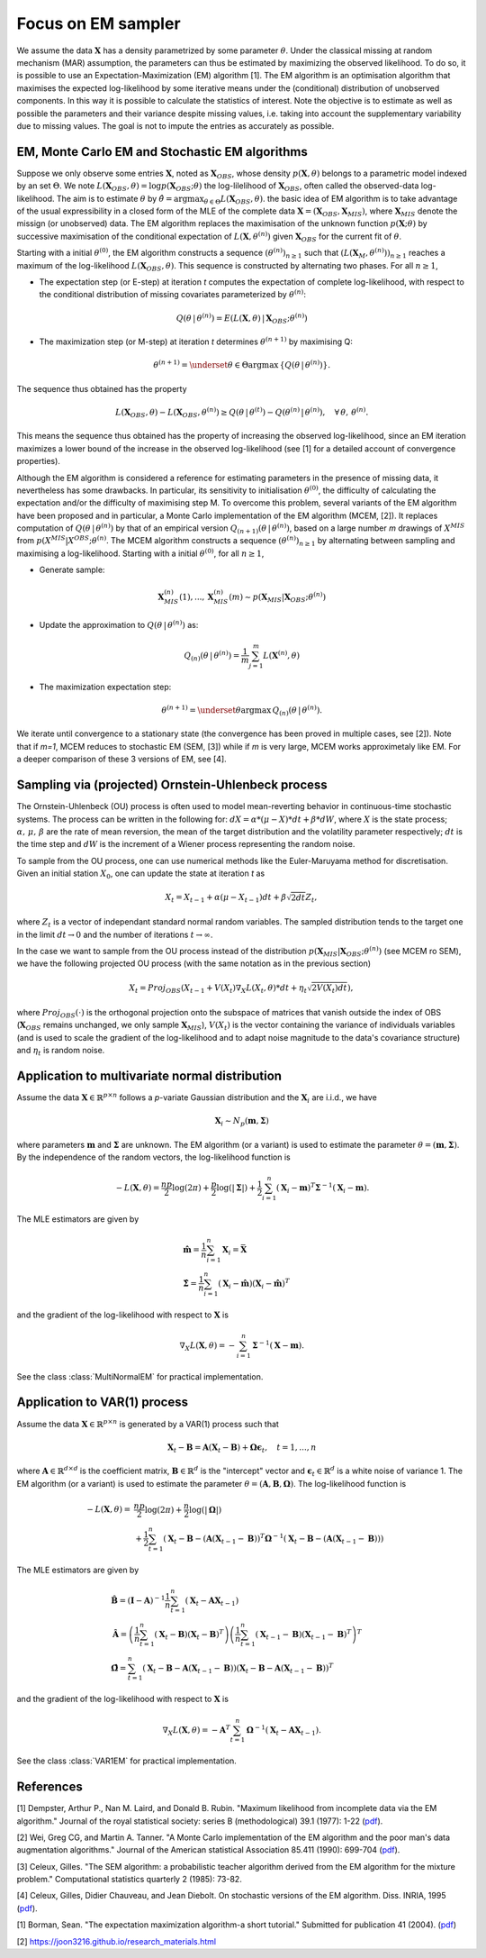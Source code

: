 Focus on EM sampler
===================

We assume the data :math:`\mathbf{X}` has a density parametrized by some parameter :math:`\theta`.
Under the classical missing at random mechanism (MAR) assumption, the parameters can thus be estimated by maximizing the observed likelihood.
To do so, it is possible to use an Expectation-Maximization (EM) algorithm [1].
The EM algorithm is an optimisation algorithm that maximises the expected log-likelihood by some iterative means under the (conditional) distribution of unobserved components. In this way it is possible to calculate the statistics of interest.
Note the objective is to estimate as well as possible the parameters and their variance despite missing values, i.e. taking into account the supplementary variability due to missing values. The goal is not to impute the entries as accurately as possible.


EM, Monte Carlo EM and Stochastic EM algorithms
***********************************************

Suppose we only observe some entries :math:`\mathbf{X}`, noted as :math:`\mathbf{X}_{OBS}`, whose density :math:`p(\mathbf{X}, \theta)` belongs to a parametric model indexed by an set :math:`\Theta`. We note :math:`L(\mathbf{X}_{OBS}, \theta) = \log p(\mathbf{X}_{OBS} ; \theta)` the log-lilelihood of :math:`\mathbf{X}_{OBS}`, often called the observed-data log-likelihood. The aim is to estimate :math:`\theta` by :math:`\hat{\theta} = \mathrm{argmax}_{\theta \in \Theta} L(\mathbf{X}_{OBS}, \theta)`.
the basic idea of EM algorithm is to take advantage of the usual expressibility in a closed form of the MLE of the complete data :math:`\mathbf{X} = (\mathbf{X}_{OBS}, \mathbf{X}_{MIS})`, where :math:`\mathbf{X}_{MIS}` denote the missign (or unobserved) data. The EM algorithm replaces the maximisation of the unknown function :math:`p(\mathbf{X} ; \theta)` by successive maximisation of the conditional expectation of :math:`L(\mathbf{X}, \theta^{(n)})` given :math:`\mathbf{X}_{OBS}` for the current fit of :math:`\theta`.


Starting with a initial :math:`\theta^{(0)}`, the EM algorithm constructs a sequence :math:`(\theta^{(n)})_{n \geq 1}` such that :math:`(L(\mathbf{X}_M, \theta^{(n)}))_{n \geq 1}` reaches a maximum of the log-likelihood :math:`L(\mathbf{X}_{OBS}, \theta)`. This sequence is constructed by alternating two phases. For all :math:`n \geq 1`,

- The expectation step (or E-step) at iteration *t* computes the expectation of complete log-likelihood, with respect to the conditional distribution of missing covariates parameterized by :math:`\theta^{(n)}`:

.. math::
    Q(\theta \, | \, \theta^{(n)}) = E \left( L(\mathbf{X},\theta) \, | \, \mathbf{X}_{OBS}; \theta^{(n)} \right)

- The maximization step (or M-step) at iteration *t* determines :math:`\theta^{(n+1)}` by maximising Q:

.. math::
    \theta^{(n+1)} = \underset{\theta \in \Theta}{\mathrm{argmax}} \, \left\{ Q \left( \theta \, | \, \theta^{(n)} \right) \right\}.


The sequence thus obtained has the property

.. math::
    L(\mathbf{X}_{OBS}, \theta) - L(\mathbf{X}_{OBS}, \theta^{(n)}) \geq Q(\theta \, | \, \theta^{(t)}) - Q(\theta^{(n)} \, | \, \theta^{(n)}), \quad \forall \, \theta, \, \theta^{(n)}.

This means the sequence thus obtained has the property of increasing the observed log-likelihood, since an EM iteration maximizes a lower bound of the increase in the observed log-likelihood (see [1] for a detailed account of convergence properties).


Although the EM algorithm is considered a reference for estimating parameters in the presence of missing data, it nevertheless has some drawbacks. In particular, its sensitivity to initialisation :math:`\theta^{(0)}`, the difficulty of calculating the expectation and/or the difficulty of maximising step M. To overcome this problem, several variants of the EM algorithm have been proposed and in particular, a Monte Carlo implementation of the EM algorithm (MCEM, [2]). It replaces computation of :math:`Q(\theta \, | \, \theta^{(n)})` by that of an empirical version :math:`Q_{(n+1)}(\theta \, | \, \theta^{(n)})`, based on a large number *m* drawings of :math:`X^{MIS}` from :math:`p(X^{MIS} \vert X^{OBS} ; \theta^{(n)}`. The MCEM algorithm constructs a sequence :math:`(\theta^{(n)})_{n \geq 1}` by alternating between sampling and maximising a log-likelihood. Starting with a initial :math:`\theta^{(0)}`, for all :math:`n \geq 1`,

- Generate sample:
.. math::
    \mathbf{X}_{MIS}^{(n)}(1), ..., \mathbf{X}_{MIS}^{(n)}(m) \sim p(\mathbf{X}_{MIS} \vert \mathbf{X}_{OBS} ; \theta^{(n)})

- Update the approximation to :math:`Q(\theta \, | \, \theta^{(n)})` as: 
.. math::
    Q_{(n)}(\theta \, | \, \theta^{(n)}) = \frac{1}{m} \sum_{j=1}^m L(\mathbf{X}^{(n)}, \theta)

- The maximization expectation step:

.. math::
    \theta^{(n+1)} =  \underset{\theta}{\mathrm{argmax}} \, Q_{(n)}(\theta \, | \, \theta^{(n)}).

We iterate until convergence to a stationary state (the convergence has been proved in multiple cases, see [2]).
Note that if *m=1*, MCEM reduces to stochastic EM (SEM, [3]) while if *m* is very large, MCEM works approximetaly like EM.
For a deeper comparison of these 3 versions of EM, see [4].

Sampling via (projected) Ornstein-Uhlenbeck process
***************************************************

The Ornstein-Uhlenbeck (OU) process is often used to model mean-reverting behavior in continuous-time stochastic systems. The process can be written in the following for: :math:`dX = \alpha * (\mu - X) * dt + \beta * dW`, where :math:`X` is the state process; :math:`\alpha, \, \mu, \, \beta` are the rate of mean reversion, the mean of the target distribution and the volatility parameter respectively; :math:`dt` is the time step and :math:`dW` is the increment of a Wiener process representing the random noise.

To sample from the OU process, one can use numerical methods like the Euler-Maruyama method for discretisation. Given an initial station :math:`X_0`, one can update the state at iteration *t* as

.. math::
    X_t = X_{t-1} + \alpha (\mu - X_{t-1}) dt + \beta \sqrt{2 dt} Z_t,

where :math:`Z_t` is a vector of independant standard normal random variables.
The sampled distribution tends to the target one in the limit :math:`dt \rightarrow 0` and the number of iterations :math:`t \rightarrow \infty`.

In the case we want to sample from the OU process instead of the distribution :math:`p(\mathbf{X}_{MIS} \vert \mathbf{X}_{OBS} ; \theta^{(n)})` (see MCEM ro SEM), we have the following projected OU process (with the same notation as in the previous section)

.. math::
    X_t = Proj_{OBS} \left( X_{t-1} + V(X_t) \nabla_X L(X_t, \theta) * dt + \eta_t \sqrt{2 V(X_t) dt} \right),

where :math:`Proj_{OBS}(\cdot)` is the orthogonal projection onto the subspace of matrices that vanish outside the index of OBS (:math:`\mathbf{X}_{OBS}` remains unchanged, we only sample :math:`\mathbf{X}_{MIS}`), :math:`V(X_t)` is the vector containing the variance of individuals variables (and is used to scale the gradient of the log-likelihood and to adapt noise magnitude to the data's covariance structure) and :math:`\eta_t` is random noise.


Application to multivariate normal distribution
***********************************************

Assume the data :math:`\mathbf{X} \in \mathbb{R}^{p \times n}` follows a *p*-variate Gaussian distribution and the :math:`\mathbf{X}_i` are i.i.d., we have 

.. math::
    \mathbf{X}_i \sim N_p(\mathbf{m}, \mathbf{\Sigma})

where parameters :math:`\mathbf{m}` and :math:`\mathbf{\Sigma}` are unknown.
The EM algorithm (or a variant) is used to estimate the parameter :math:`\theta = (\mathbf{m}, \mathbf{\Sigma})`. By the independence of the random vectors, the log-likelihood function is

.. math::
    -L(\mathbf{X}, \theta) = \frac{np}{2} \log(2\pi) + \frac{p}{2} \log (|\mathbf{\Sigma}|) + \frac{1}{2} \sum_{i=1}^n (\mathbf{X}_i - \mathbf{m})^T \mathbf{\Sigma}^{-1} (\mathbf{X}_i - \mathbf{m}).

The MLE estimators are given by

.. math::
    \begin{align}
    &\hat{\mathbf{m}} = \frac{1}{n} \sum_{i=1}^n \mathbf{X}_i = \bar{\mathbf{X}} \\
    &\hat{\mathbf{\Sigma}} = \frac{1}{n} \sum_{i=1}^n (\mathbf{X}_i-\hat{\mathbf{m}}) (\mathbf{X}_i-\hat{\mathbf{m}})^T
    \end{align}

and the gradient of the log-likelihood with respect to :math:`\mathbf{X}` is

.. math::
    \nabla_X L(\mathbf{X}, \theta) = - \sum_{i=1}^n \mathbf{\Sigma}^{-1} (\mathbf{X} - \mathbf{m}).

See the class :class:`MultiNormalEM` for practical implementation.

Application to  VAR(1) process
******************************

Assume the data :math:`\mathbf{X} \in \mathbb{R}^{p \times n}` is generated by a VAR(1) process such that

.. math::
    \mathbf{X}_t - \mathbf{B} = \mathbf{A} (\mathbf{X}_t - \mathbf{B}) + \mathbf{\Omega} \mathbf{\epsilon}_t, \quad t=1, ..., n

where :math:`\mathbf{A} \in \mathbb{R}^{d \times d}` is the coefficient matrix, :math:`\mathbf{B} \in \mathbb{R}^d` is the "intercept" vector and :math:`\mathbf{\epsilon}_t \in \mathbb{R}^{d}` is a white noise of variance 1.
The EM algorithm (or a variant) is used to estimate the parameter :math:`\theta = (\mathbf{A}, \mathbf{B}, \mathbf{\Omega})`.
The log-likelihood function is

.. math::
    \begin{align}
    - L(\mathbf{X}, \theta) =
    &\frac{np}{2} \log(2\pi) + \frac{n}{2} \log (|\mathbf{\Omega}|) \\
    &+ \frac{1}{2} \sum_{t=1}^n (\mathbf{X}_t - \mathbf{B} - (\mathbf{A}(\mathbf{X}_{t-1}-\mathbf{B}))^T \mathbf{\Omega}^{-1} (\mathbf{X}_t - \mathbf{B} - (\mathbf{A}(\mathbf{X}_{t-1}-\mathbf{B})))
    \end{align}

The MLE estimators are given by

.. math::
    \begin{align}
    &\hat{\mathbf{B}} = (\mathbf{I} - \mathbf{A})^{-1} \frac{1}{n} \sum_{t=1}^n (\mathbf{X}_t - \mathbf{A} \mathbf{X}_{t-1}) \\
    &\hat{\mathbf{A}} = \left(\frac{1}{n} \sum_{t=1}^n (\mathbf{X}_t - \mathbf{B}) (\mathbf{X}_t - \mathbf{B})^T \right) \left(\frac{1}{n} \sum_{t=1}^n (\mathbf{X}_{t-1} - \mathbf{B}) (\mathbf{X}_{t-1} - \mathbf{B})^T \right)^T \\
    &\hat{\mathbf{\Omega}} = \sum_{t=1}^n \left(\mathbf{X}_t - \mathbf{B} - \mathbf{A} (\mathbf{X}_{t-1} - \mathbf{B}) \right) \left(\mathbf{X}_t - \mathbf{B} - \mathbf{A} (\mathbf{X}_{t-1} - \mathbf{B}) \right)^T
    \end{align}

and the gradient of the log-likelihood with respect to :math:`\mathbf{X}` is

.. math::
    \nabla_X L(\mathbf{X}, \theta) = - \mathbf{A}^T \sum_{t=1}^n \mathbf{\Omega}^{-1} (\mathbf{X}_t - \mathbf{A} \mathbf{X}_{t-1}).

See the class :class:`VAR1EM` for practical implementation.


References
**********
[1] Dempster, Arthur P., Nan M. Laird, and Donald B. Rubin. "Maximum likelihood from incomplete data via the EM algorithm." Journal of the royal statistical society: series B (methodological) 39.1 (1977): 1-22 (`pdf <https://www.ece.iastate.edu/~namrata/EE527_Spring08/Dempster77.pdf>`__).

[2] Wei, Greg CG, and Martin A. Tanner. "A Monte Carlo implementation of the EM algorithm and the poor man's data augmentation algorithms." Journal of the American statistical Association 85.411 (1990): 699-704 (`pdf <https://www.jstor.org/stable/2290005>`__).

[3] Celeux, Gilles. "The SEM algorithm: a probabilistic teacher algorithm derived from the EM algorithm for the mixture problem." Computational statistics quarterly 2 (1985): 73-82.

[4] Celeux, Gilles, Didier Chauveau, and Jean Diebolt. On stochastic versions of the EM algorithm. Diss. INRIA, 1995 (`pdf <https://inria.hal.science/inria-00074164/document>`__).

[1] Borman, Sean. "The expectation maximization algorithm-a short tutorial." Submitted for publication 41 (2004).
(`pdf <https://www.lri.fr/~sebag/COURS/EM_algorithm.pdf>`__)

[2] https://joon3216.github.io/research_materials.html
